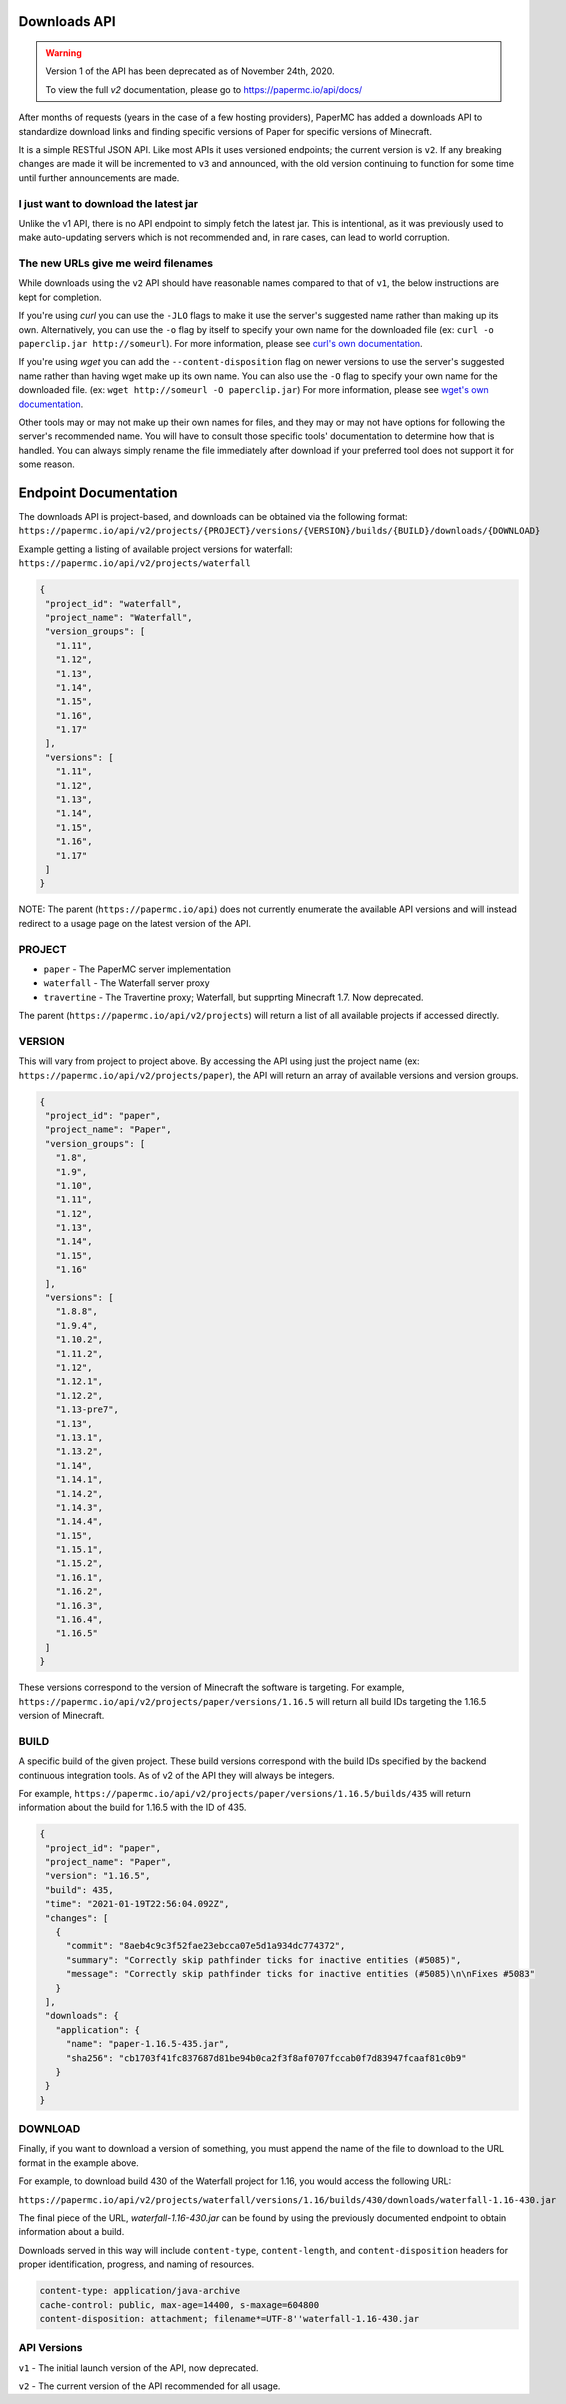 =============
Downloads API
=============

.. warning::
    Version 1 of the API has been deprecated as of November 24th, 2020.

    To view the full `v2` documentation, please go to `<https://papermc.io/api/docs/>`__

After months of requests (years in the case of a few hosting providers), PaperMC
has added a downloads API to standardize download links and finding specific
versions of Paper for specific versions of Minecraft.

It is a simple RESTful JSON API. Like most APIs it uses versioned endpoints;
the current version is ``v2``. If any breaking changes are made it will be
incremented to ``v3`` and announced, with the old version continuing to
function for some time until further announcements are made.

I just want to download the latest jar
--------------------------------------
Unlike the v1 API, there is no API endpoint to simply fetch the latest jar.
This is intentional, as it was previously used to make auto-updating servers
which is not recommended and, in rare cases, can lead to world corruption.

The new URLs give me weird filenames
------------------------------------
While downloads using the ``v2`` API should have reasonable names compared to
that of ``v1``, the below instructions are kept for completion.

If you're using `curl` you can use the ``-JLO`` flags to make it use the
server's suggested name rather than making up its own. Alternatively, you can
use the ``-o`` flag by itself to specify your own name for the downloaded file
(ex: ``curl -o paperclip.jar http://someurl``).
For more information, please see `curl's own documentation <https://curl.haxx.se/docs/manpage.html>`_.

If you're using `wget` you can add the ``--content-disposition`` flag on newer
versions to use the server's suggested name rather than having wget make up its
own name. You can also use the ``-O`` flag to specify your own name for the
downloaded file. (ex: ``wget http://someurl -O paperclip.jar``)
For more information, please see `wget's own documentation <https://www.gnu.org/software/wget/manual/wget.html>`_.

Other tools may or may not make up their own names for files, and they may or
may not have options for following the server's recommended name. You will have
to consult those specific tools' documentation to determine how that is handled.
You can always simply rename the file immediately after download if your
preferred tool does not support it for some reason.

======================
Endpoint Documentation
======================

The downloads API is project-based, and downloads can be obtained via the following format:
``https://papermc.io/api/v2/projects/{PROJECT}/versions/{VERSION}/builds/{BUILD}/downloads/{DOWNLOAD}``

Example getting a listing of available project versions for waterfall:
``https://papermc.io/api/v2/projects/waterfall``

.. code-block:: json

 {
  "project_id": "waterfall",
  "project_name": "Waterfall",
  "version_groups": [
    "1.11",
    "1.12",
    "1.13",
    "1.14",
    "1.15",
    "1.16",
    "1.17"
  ],
  "versions": [
    "1.11",
    "1.12",
    "1.13",
    "1.14",
    "1.15",
    "1.16",
    "1.17"
  ]
 }



NOTE: The parent (``https://papermc.io/api``) does not currently enumerate the
available API versions and will instead redirect to a usage page on the latest
version of the API.

PROJECT
-------
- ``paper`` - The PaperMC server implementation
- ``waterfall`` - The Waterfall server proxy
- ``travertine`` - The Travertine proxy; Waterfall, but supprting Minecraft 1.7. Now deprecated.

The parent (``https://papermc.io/api/v2/projects``) will return a list
of all available projects if accessed directly.

VERSION
-------
This will vary from project to project above. By accessing the API using just
the project name (ex: ``https://papermc.io/api/v2/projects/paper``),
the API will return an array of available versions and version groups.

.. code-block:: json

 {
  "project_id": "paper",
  "project_name": "Paper",
  "version_groups": [
    "1.8",
    "1.9",
    "1.10",
    "1.11",
    "1.12",
    "1.13",
    "1.14",
    "1.15",
    "1.16"
  ],
  "versions": [
    "1.8.8",
    "1.9.4",
    "1.10.2",
    "1.11.2",
    "1.12",
    "1.12.1",
    "1.12.2",
    "1.13-pre7",
    "1.13",
    "1.13.1",
    "1.13.2",
    "1.14",
    "1.14.1",
    "1.14.2",
    "1.14.3",
    "1.14.4",
    "1.15",
    "1.15.1",
    "1.15.2",
    "1.16.1",
    "1.16.2",
    "1.16.3",
    "1.16.4",
    "1.16.5"
  ]
 }

These versions correspond to the version of Minecraft the software is targeting.
For example, ``https://papermc.io/api/v2/projects/paper/versions/1.16.5``
will return all build IDs targeting the 1.16.5 version of Minecraft.

.. code-block:: json
 {
  "project_id": "paper",
  "project_name": "Paper",
  "version": "1.16.5",
  "builds": [
    427,
    428,
    429,
    430,
    431,
    432,
    433,
    434,
    435
  ]
 }

BUILD
--------
A specific build of the given project. These build versions correspond
with the build IDs specified by the backend continuous integration tools. As of
v2 of the API they will always be integers.

For example, ``https://papermc.io/api/v2/projects/paper/versions/1.16.5/builds/435`` will return
information about the build for 1.16.5 with the ID of 435.

.. code-block:: json

 {
  "project_id": "paper",
  "project_name": "Paper",
  "version": "1.16.5",
  "build": 435,
  "time": "2021-01-19T22:56:04.092Z",
  "changes": [
    {
      "commit": "8aeb4c9c3f52fae23ebcca07e5d1a934dc774372",
      "summary": "Correctly skip pathfinder ticks for inactive entities (#5085)",
      "message": "Correctly skip pathfinder ticks for inactive entities (#5085)\n\nFixes #5083"
    }
  ],
  "downloads": {
    "application": {
      "name": "paper-1.16.5-435.jar",
      "sha256": "cb1703f41fc837687d81be94b0ca2f3f8af0707fccab0f7d83947fcaaf81c0b9"
    }
  }
 }

DOWNLOAD
--------
Finally, if you want to download a version of something, you must append
the name of the file to download to the URL format in the example above.

For example, to download build 430 of the Waterfall project for 1.16,
you would access the following URL:

``https://papermc.io/api/v2/projects/waterfall/versions/1.16/builds/430/downloads/waterfall-1.16-430.jar``

The final piece of the URL, `waterfall-1.16-430.jar` can be found by using the
previously documented endpoint to obtain information about a build.

Downloads served in this way will include ``content-type``, ``content-length``,
and ``content-disposition`` headers for proper identification, progress, and
naming of resources.

.. code-block:: text

    content-type: application/java-archive
    cache-control: public, max-age=14400, s-maxage=604800
    content-disposition: attachment; filename*=UTF-8''waterfall-1.16-430.jar

API Versions
------------
``v1`` - The initial launch version of the API, now deprecated.

``v2`` - The current version of the API recommended for all usage.
